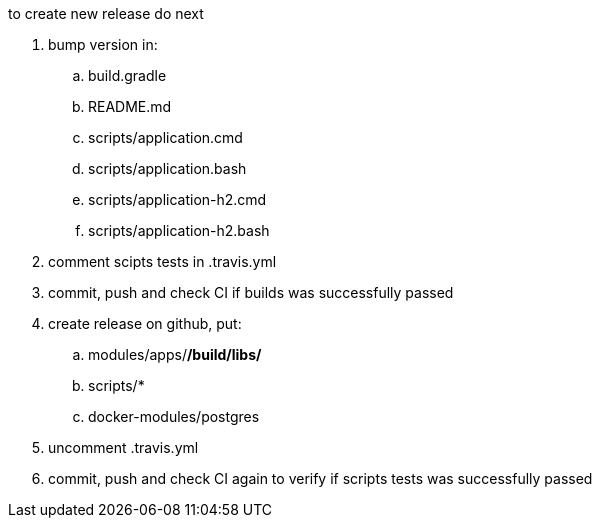 
//tag::content[]

to create new release do next

. bump version in:
  .. build.gradle
  .. README.md
  .. scripts/application.cmd
  .. scripts/application.bash
  .. scripts/application-h2.cmd
  .. scripts/application-h2.bash
. comment scipts tests in .travis.yml
. commit, push and check CI if builds was successfully passed
. create release on github, put:
  .. modules/apps/*/build/libs/*
  .. scripts/*
  .. docker-modules/postgres
. uncomment .travis.yml
. commit, push and check CI again to verify if scripts tests was successfully passed

//end::content[]
